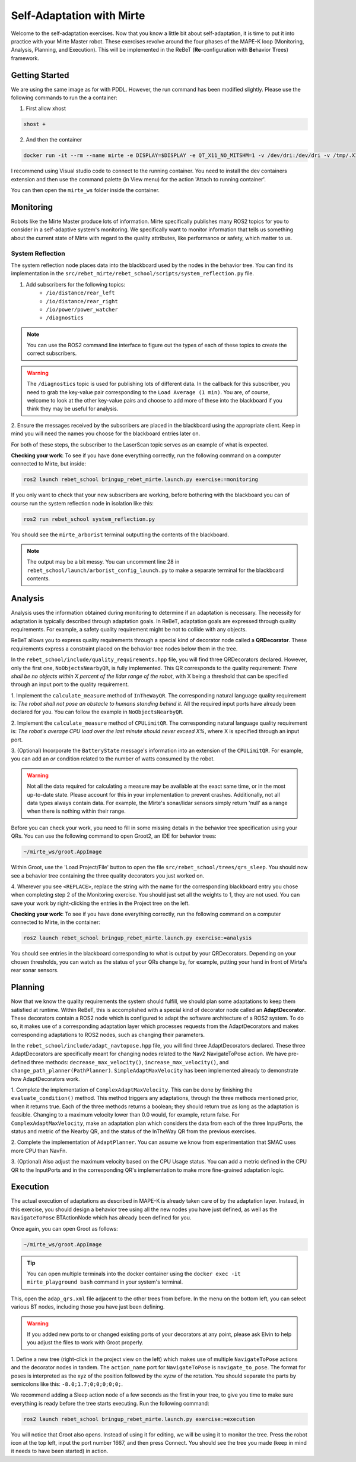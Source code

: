 **************************
Self-Adaptation with Mirte
**************************

Welcome to the self-adaptation exercises.  
Now that you know a little bit about self-adaptation, it is time to put it into practice with your Mirte Master robot.
These exercises revolve around the four phases of the MAPE-K loop (Monitoring, Analysis, Planning, and Execution).
This will be implemented in the ReBeT (**Re**-configuration with **Be**\ havior **T**\ rees) framework.

Getting Started
===============
We are using the same image as for with PDDL.
However, the run command has been modified slightly.
Please use the following commands to run the a container:


1. First allow xhost

.. code-block:: bash
    
   xhost +

2. And then the container

.. code-block:: bash
    
   docker run -it --rm --name mirte -e DISPLAY=$DISPLAY -e QT_X11_NO_MITSHM=1 -v /dev/dri:/dev/dri -v /tmp/.X11-unix:/tmp/.X11-unix -v /etc/localtime:/etc/localtime:ro --network host --cap-add SYS_ADMIN --device /dev/fuse --security-opt apparmor:unconfined ghcr.io/kas-lab/mirte_playground:main

I recommend using Visual studio code to connect to the running container.
You need to install the dev containers extension and then use the command palette (in View menu) for the action 'Attach to running container'.

You can then open the ``mirte_ws`` folder inside the container.

Monitoring
==========

Robots like the Mirte Master produce lots of information.
Mirte specifically publishes many ROS2 topics for you to consider in a self-adaptive system's monitoring.
We specifically want to monitor information that tells us something about the current state of Mirte with regard to the quality attributes, like performance or safety, which matter to us.

System Reflection
-----------------

The system reflection node places data into the blackboard used by the nodes in the behavior tree.
You can find its implementation in the ``src/rebet_mirte/rebet_school/scripts/system_reflection.py`` file.

1. Add subscribers for the following topics:
    - ``/io/distance/rear_left``
    - ``/io/distance/rear_right``
    - ``/io/power/power_watcher``
    - ``/diagnostics``

.. note::

   You can use the ROS2 command line interface to figure out the types of each of these topics to create the correct subscribers.

.. warning::

   The ``/diagnostics`` topic is used for publishing lots of different data.
   In the callback for this subscriber, you need to grab the key-value pair corresponding to the ``Load Average (1 min)``.
   You are, of course, welcome to look at the other key-value pairs and choose to add more of these into the blackboard if you think they may be useful for analysis.


2. Ensure the messages received by the subscribers are placed in the blackboard using the appropriate client.
Keep in mind you will need the names you choose for the blackboard entries later on.

For both of these steps, the subscriber to the LaserScan topic serves as an example of what is expected.

**Checking your work**: To see if you have done everything correctly, run the following command on a computer connected to Mirte, but inside:

.. code-block:: bash

   ros2 launch rebet_school bringup_rebet_mirte.launch.py exercise:=monitoring

If you only want to check that your new subscribers are working, before bothering with the blackboard you can of course run the system reflection node in isolation like this:

.. code-block:: bash

   ros2 run rebet_school system_reflection.py

You should see the ``mirte_arborist`` terminal outputting the contents of the blackboard.

.. note::
   The output may be a bit messy.
   You can uncomment line 28 in ``rebet_school/launch/arborist_config_launch.py`` to make a separate terminal for the blackboard contents.

Analysis
========

Analysis uses the information obtained during monitoring to determine if an adaptation is necessary.
The necessity for adaptation is typically described through adaptation goals.
In ReBeT, adaptation goals are expressed through quality requirements.
For example, a safety quality requirement might be not to collide with any objects.

ReBeT allows you to express quality requirements through a special kind of decorator node called a **QRDecorator**.
These requirements express a constraint placed on the behavior tree nodes below them in the tree.

In the ``rebet_school/include/quality_requirements.hpp`` file, you will find three QRDecorators declared.
However, only the first one, ``NoObjectsNearbyQR``, is fully implemented.
This QR corresponds to the quality requirement: *There shall be no objects within X percent of the lidar range of the robot*, with X being a threshold that can be specified through an input port to the quality requirement.

1. Implement the ``calculate_measure`` method of ``InTheWayQR``.
The corresponding natural language quality requirement is: *The robot shall not pose an obstacle to humans standing behind it*.
All the required input ports have already been declared for you.
You can follow the example in ``NoObjectsNearbyQR``.

2. Implement the ``calculate_measure`` method of ``CPULimitQR``.
The corresponding natural language quality requirement is: *The robot's average CPU load over the last minute should never exceed X%*, where X is specified through an input port.

3. (Optional) Incorporate the ``BatteryState`` message's information into an extension of the ``CPULimitQR``.
For example, you can add an *or* condition related to the number of watts consumed by the robot.

.. warning::
   
   Not all the data required for calculating a measure may be available at the exact same time, or in the most up-to-date state.
   Please account for this in your implementation to prevent crashes.
   Additionally, not all data types always contain data.
   For example, the Mirte's sonar/lidar sensors simply return 'null' as a range when there is nothing within their range.

Before you can check your work, you need to fill in some missing details in the behavior tree specification using your QRs.
You can use the following command to open Groot2, an IDE for behavior trees:

.. code-block:: bash

   ~/mirte_ws/groot.AppImage

Within Groot, use the 'Load Project/File' button to open the file ``src/rebet_school/trees/qrs_sleep``.
You should now see a behavior tree containing the three quality decorators you just worked on.

.. image:: ../images/groot_load.png
   :alt: Load Project/File

.. ![Load Project/File](images/groot_load.png)

4. Wherever you see ``<REPLACE>``, replace the string with the name for the corresponding blackboard entry you chose when completing step 2 of the Monitoring exercise.
You should just set all the weights to 1, they are not used.
You can save your work by right-clicking the entries in the Project tree on the left.

.. images:: ../images/groot_save.png
   :alt: Save

.. ![Save](images/groot_save.png)

**Checking your work**: To see if you have done everything correctly, run the following command on a computer connected to Mirte, in the container:

.. code-block:: bash

   ros2 launch rebet_school bringup_rebet_mirte.launch.py exercise:=analysis

You should see entries in the blackboard corresponding to what is output by your QRDecorators.
Depending on your chosen thresholds, you can watch as the status of your QRs change by, for example, putting your hand in front of Mirte's rear sonar sensors.

Planning
========

Now that we know the quality requirements the system should fulfill, we should plan some adaptations to keep them satisfied at runtime.  
Within ReBeT, this is accomplished with a special kind of decorator node called an **AdaptDecorator**.
These decorators contain a ROS2 node which is configured to adapt the software architecture of a ROS2 system.
To do so, it makes use of a corresponding adaptation layer which processes requests from the AdaptDecorators and makes corresponding adaptations to ROS2 nodes, such as changing their parameters.

In the ``rebet_school/include/adapt_navtopose.hpp`` file, you will find three AdaptDecorators declared.
These three AdaptDecorators are specifically meant for changing nodes related to the Nav2 NavigateToPose action.
We have pre-defined three methods: ``decrease_max_velocity()``, ``increase_max_velocity()``, and ``change_path_planner(PathPlanner)``.
``SimpleAdaptMaxVelocity`` has been implemented already to demonstrate how AdaptDecorators work.

1. Complete the implementation of ``ComplexAdaptMaxVelocity``.
This can be done by finishing the ``evaluate_condition()`` method.
This method triggers any adaptations, through the three methods mentioned prior, when it returns true.
Each of the three methods returns a boolean; they should return true as long as the adaptation is feasible.
Changing to a maximum velocity lower than 0.0 would, for example, return false.
For ``ComplexAdaptMaxVelocity``, make an adaptation plan which considers the data from each of the three InputPorts, the status and metric of the Nearby QR, and the status of the InTheWay QR from the previous exercises.

2. Complete the implementation of ``AdaptPlanner``.
You can assume we know from experimentation that SMAC uses more CPU than NavFn.

3. (Optional) Also adjust the maximum velocity based on the CPU Usage status.
You can add a metric defined in the CPU QR to the InputPorts and in the corresponding QR's implementation to make more fine-grained adaptation logic.

Execution
=========

The actual execution of adaptations as described in MAPE-K is already taken care of by the adaptation layer.
Instead, in this exercise, you should design a behavior tree using all the new nodes you have just defined, as well as the ``NavigateToPose`` BTActionNode which has already been defined for you.

Once again, you can open Groot as follows:

.. code-block:: bash

   ~/mirte_ws/groot.AppImage

.. tip::

   .. Pro tip!
   You can open multiple terminals into the docker container using the ``docker exec -it mirte_playground bash`` command in your system's terminal.

This, open the ``adap_qrs.xml`` file adjacent to the other trees from before.
In the menu on the bottom left, you can select various BT nodes, including those you have just been defining.

.. warning::

   If you added new ports to or changed existing ports of your decorators at any point, please ask Elvin to help you adjust the files to work with Groot properly.

1. Define a new tree (right-click in the project view on the left) which makes use of multiple ``NavigateToPose`` actions and the decorator nodes in tandem.
The ``action_name`` port for ``NavigateToPose`` is ``navigate_to_pose``.
The format for poses is interpreted as the xyz of the position followed by the xyzw of the rotation.
You should separate the parts by semicolons like this: ``-8.0;1.7;0;0;0;0;0;``.

We recommend adding a Sleep action node of a few seconds as the first in your tree, to give you time to make sure everything is ready before the tree starts executing.
Run the following command:

.. code-block:: bash

   ros2 launch rebet_school bringup_rebet_mirte.launch.py exercise:=execution

You will notice that Groot also opens.
Instead of using it for editing, we will be using it to monitor the tree.
Press the robot icon at the top left, input the port number 1667, and then press Connect.
You should see the tree you made (keep in mind it needs to have been started) in action.
